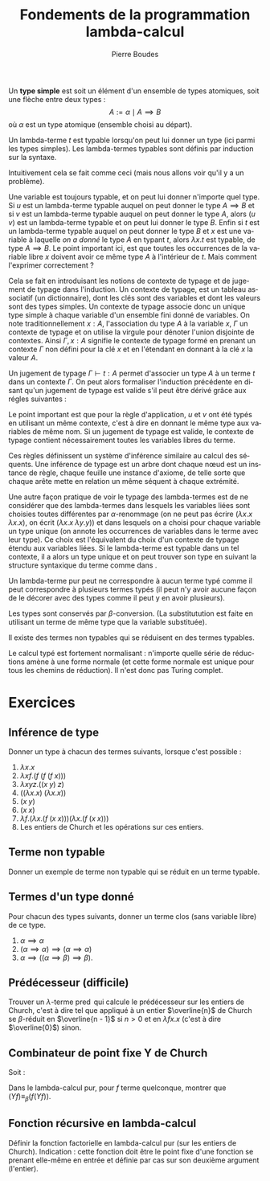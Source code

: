 #+TITLE:   Fondements de la programmation lambda-calcul
#+AUTHOR:   Pierre Boudes
#+EMAIL:    boudes@univ-paris13.fr

#+DESCRIPTION:
#+KEYWORDS:
#+LANGUAGE:  fr
#+OPTIONS:   H:3 num:t toc:t \n:nil @:t ::t |:t ^:t -:t f:t *:t <:t
#+OPTIONS:   TeX:t LaTeX:nil skip:nil d:nil todo:t pri:nil tags:not-in-toc toc:nil
#+INFOJS_OPT: view:nil toc:nil ltoc:t mouse:underline buttons:0 path:http://orgmode.org/org-info.js
#+LINK_UP:
#+LINK_HOME:
#+XSLT:
#+STARTUP: latex nolatexpreview entitiesplain
#+LaTeX_CLASS: article
#+LATEX_CLASS_OPTIONS: [11pt, a4paper]
#+LATEX_HEADER: \usepackage[margin=2cm]{geometry}
#+LATEX_HEADER: \usepackage[table]{xcolor}
#+LATEX_HEADER: \usepackage{xspace}
#+LATEX_HEADER: \usepackage{multicol}
#+LATEX_HEADER: \usepackage{bussproofs}
#+LATEX_HEADER: \usepackage{tikz}\usetikzlibrary{arrows,shapes,trees}
#+LATEX_HEADER: \renewcommand{\maketitle}{{\bigskip{\begin{center}\Large\textbf{Fondements de la programmation}\\[0.1cm] Exercices 8 lambda-calcul\end{center}}}\smallskip}
#+LATEX_HEADER: \usepackage{fancyhdr}
#+LATEX_HEADER: \usepackage[french]{babel}
#+EXCLUDE_TAGS: noexport correction

#+BEGIN_LaTeX
\EnableBpAbbreviations
\pagestyle{fancyplain}
\fancyhf{}
\lhead{ \fancyplain{}{\raisebox{-1ex}{\includegraphics[scale=0.10]{../img/logoLipnNoir.pdf}} P. Boudes, P. Jacobé de Naurois, D. Mazza, V. Mogbil}}
\rhead{ \fancyplain{}{M1 informatique 2016-2017}}
\rfoot{ \fancyplain{}{\thepage}}
%\rfoot{ }
\newcounter{questioncount}
\setcounter{questioncount}{0}
\newcommand{\question}[1][]{\addtocounter{questioncount}{1}\paragraph{Question \Alph{questioncount}. #1}}
\renewcommand{\subsubsection}[1]{\question[#1.]}
#+END_LaTeX




#+BEGIN_LaTeX
\begin{multicols}{2}
#+END_LaTeX



Un *type simple* est soit un élément d'un ensemble de types atomiques, soit une flèche entre deux types :
\[
A := \alpha \mid A\implies B
\]
où $\alpha$ est un type atomique (ensemble choisi au départ).

Un lambda-terme $t$ est typable lorsqu'on peut lui donner un type (ici
parmi les types simples). Les lambda-termes typables sont définis par
induction sur la syntaxe.

Intuitivement cela se fait comme ceci (mais nous allons voir qu'il y a
un problème).
#+BEGIN_LaTeX
\begin{gather}
t := x^A \mid \overbrace{ \lambda x^A. t^B }^{A\implies B} \mid ( \overbrace{ u^{A\implies B} v^A) }^{B}
\label{intuit}
\end{gather}
%\vspace{-\baselineskip}
#+END_LaTeX
Une variable est toujours typable, et on peut lui donner
n'importe quel type. Si $u$ est un lambda-terme typable auquel on peut
donner le type $A\implies B$ et si $v$ est un lambda-terme typable auquel
on peut donner le type $A$, alors $(u\; v)$ est un lambda-terme
typable et on peut lui donner le type $B$. Enfin si $t$ est un
lambda-terme typable auquel on peut donner le type $B$ et $x$ est une
variable à laquelle /on a donné/ le type $A$ en typant $t$, alors
$\lambda x. t$ est typable, de type $A\implies B$. Le point important ici,
est que toutes les occurrences de la variable libre $x$ doivent avoir
ce même type $A$ à l'intérieur de $t$. Mais comment l'exprimer
correctement ?

Cela se fait en introduisant les notions de contexte de typage et de
jugement de typage dans l'induction. Un contexte de typage, est un
tableau associatif (un dictionnaire), dont les clés sont des
variables et dont les valeurs sont des types simples. Un contexte de
typage associe donc un unique type simple à chaque variable d'un
ensemble fini donné de variables. On note traditionnellement $x : A$,
l'association du type $A$ à la variable $x$, $\Gamma$ un contexte de
typage et on utilise la virgule pour dénoter l'union disjointe de
contextes. Ainsi $\Gamma, x : A$ signifie le contexte de typage formé
en prenant un contexte $\Gamma$ non défini pour la clé $x$ et en
l'étendant en donnant à la clé $x$ la valeur $A$.

Un jugement de typage $\Gamma \vdash t: A$ permet d'associer un type
$A$ à un terme $t$ dans un contexte $\Gamma$. On peut alors formaliser
l'induction précédente en disant qu'un jugement de typage est valide
s'il peut être dérivé grâce aux régles suivantes :
#+BEGIN_LaTeX
  \begin{gather*}
    \AXC{}\RL{id}
  \UIC{$\Gamma, x:A\vdash x:A$}
  \DP\quad
  \AXC{$\Gamma, x:A\vdash t:B$}\RL{abs.}
  \UIC{$\Gamma \vdash \lambda x. t:A \implies B$}
  \DP\\[0.5cm]
  \AXC{$\Gamma\vdash u:A\implies B$}
  \AXC{$\Gamma\vdash v:A$}\RL{app.}
  \BIC{$\Gamma \vdash (u\; v): B$}
  \DP
  \end{gather*}
#+END_LaTeX
Le point important est que pour la règle d'application, $u$ et $v$ ont
été typés en utilisant un même contexte, c'est à dire en donnant le
même type aux variables de même nom. Si un jugement de typage est
valide, le contexte de typage contient nécessairement toutes les
variables libres du terme.

Ces règles définissent un système d'inférence similaire au calcul des
séquents. Une inférence de typage est un arbre dont chaque nœud est
un instance de règle, chaque feuille une instance d'axiome, de telle
sorte que chaque arête mette en relation un même séquent à chaque
extrémité.

Une autre façon pratique de voir le typage des lambda-termes est de ne
considérer que des lambda-termes dans lesquels les variables liées
sont choisies toutes différentes par $\alpha$-renommage (on ne peut
pas écrire $(\lambda x. x\; \lambda x. x)$, on écrit $(\lambda x. x\;
\lambda y. y)$) et dans lesquels on a choisi pour chaque variable un
type unique (on annote les occurrences de variables dans le terme avec
leur type). Ce choix est l'équivalent du choix d'un contexte de typage
étendu aux variables liées. Si le lambda-terme est typable dans un tel contexte,
il a alors un type unique et on peut trouver son type en suivant la
structure syntaxique du terme comme dans \ref{intuit}.

Un lambda-terme pur peut ne correspondre à aucun terme typé comme il
peut correspondre à plusieurs termes typés (il peut n'y avoir aucune
façon de le décorer avec des types comme il peut y en avoir
plusieurs).


Les types sont conservés par $\beta$-conversion. (La substitutution est
faite en utilisant un terme de même type que la variable substituée).

Il existe des termes non typables qui se réduisent en des
termes typables.

Le calcul typé est fortement normalisant : n'importe quelle série de
réductions amène à une forme normale (et cette forme normale est unique
pour tous les chemins de réduction). Il n'est donc pas Turing complet.

#+BEGIN_LaTeX
\end{multicols}
#+END_LaTeX

* Exercices

** Inférence de type
Donner un type à chacun des termes suivants, lorsque c'est possible :
#+BEGIN_LaTeX
\begin{multicols}{2}
#+END_LaTeX

1. $\lambda x. x$
2. $\lambda xf. (f\; (f\; (f\; x)))$
3. $\lambda xyz. ((x\; y)\; z)$
4. $((\lambda x. x)\; (\lambda x. x))$
5. $(x\; y)$
6. $(x\; x)$
7. $\lambda f.(\lambda x.(f\; (x\; x))) (\lambda x.(f\; (x\; x)))$
10. Les entiers de Church et les opérations sur ces entiers.

#+BEGIN_LaTeX
\end{multicols}
#+END_LaTeX


** Terme non typable
Donner un exemple de terme non typable qui se réduit en un terme
typable.

*** Solution                                                     :correction:
Par exemple $(\operatorname{false}\;\Delta)$ (c'est à dire $(\lambda
fg. g\; \lambda x. (x\; x))$) qui se réduit en le terme typable
identité ($\lambda g. g$).

** Termes d'un type donné
Pour chacun des types suivants, donner un terme clos (sans variable libre) de ce type.
1. $\alpha\implies\alpha$
2. $(\alpha\implies\alpha)\implies(\alpha\implies\alpha)$
3. $\alpha\implies((\alpha\implies\beta)\implies\beta)$.

*** Solution                                            :correction:
L'identité pour le premier, puis un entier de Church quelconque pour
le second, $\lambda xf.(f x)$ pour le dernier.


** Prédécesseur (difficile)

Trouver un $\lambda$-terme $\operatorname{pred}$ qui calcule le
prédécesseur sur les entiers de Church, c'est à dire tel que appliqué
à un entier $\overline{n}$ de Church se $\beta$-réduit en $\overline{n -
1}$ si $n > 0$ et en $\lambda fx. x$ (c'est à dire $\overline{0}$) sinon.

** Combinateur de point fixe Y de Church
Soit :
#+BEGIN_LaTeX
\begin{gather*}
   Y = \lambda f.(\lambda x.(f\; (x\; x))) (\lambda x.(f\; (x\; x)))
  \end{gather*}
#+END_LaTeX
Dans le lambda-calcul pur, pour $f$ terme quelconque, montrer que $(Y f) \equiv_{\beta} (f (Y f))$.

*** Solution                                                   :correction:
On montre que $(Y\; f)$ est $\beta$ equivalent à $(f (Y
f))$, c'est à dire qu'il y a un terme en lequel se réduisent chacun de
ces deux termes.
#+BEGIN_LaTeX
  \begin{align*}
    (Y\; f)&= (\lambda f.(\lambda x.(f\; (x\; x))) (\lambda x.(f\; (x\; x)))\;
    f)\\
  &\to_{\beta} \underbrace{((\lambda x.(f\; (x\; x)))\; (\lambda x.(f\; (x\; x))))}_{t}\\
  &\to_{\beta} (f \; \underbrace{((\lambda x.(f\; (x\; x)))\;(\lambda x.(f\; (x\; x))))}_{t})
  \end{align*}
#+END_LaTeX
On a $(Y\; f)\to_{\beta}  t$, donc $(f\;(Y\; f))\to_{\beta} (f\; t)$
et $(Y\; f)\to_{\beta} (f\; t)$ donc ces deux termes sont $\beta$-équivalents.

** Fonction récursive en lambda-calcul
Définir la fonction factorielle en lambda-calcul pur (sur les entiers
de Church). Indication : cette fonction doit être le point fixe d'une
fonction se prenant elle-même en entrée et définie par cas sur son
deuxième argument (l'entier).

*** Solution                                                   :correction:
On pose $h = \lambda gn. \operatorname{ifthenelse}\;
(\operatorname{iszero}\; n)\; \underline{1}\; (\operatorname{mult}\; n \; (g \; (\operatorname{pred}
\; n)))$. On a alors que factorielle est le terme $\operatorname{fact}
= (Y\; h)$. On vérifie le fonctionnement sur des exemples
comme  $(\operatorname{fact} 0)$ et $(\operatorname{fact} 2)$ ou  $(\operatorname{fact} 3)$. Puis plus
formellement on établit que  $\operatorname{fact} \underline{0}$ et $\operatorname{fact} \underline{n + 1}$
sont $\beta$-équivalents respectivement à $\underline{1}$ et à
$(\operatorname{mult}\;\underline{n + 1} \; (\operatorname{fact}\; \underline{n}))$.
